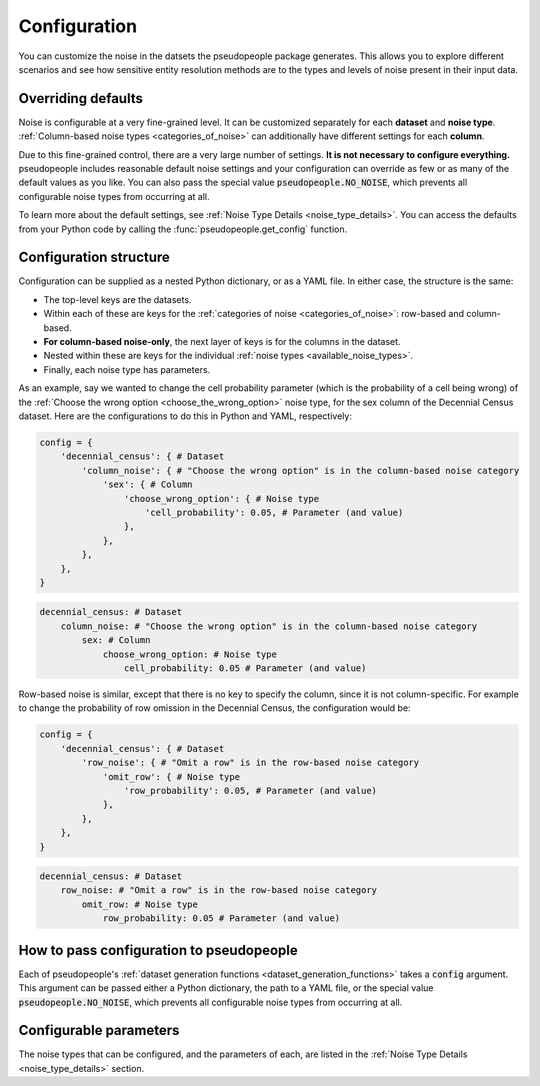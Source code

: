 .. _configuration_main:

=============
Configuration
=============

You can customize the noise in the datsets the pseudopeople package generates.
This allows you to explore different scenarios and see how sensitive entity resolution methods
are to the types and levels of noise present in their input data.

Overriding defaults
-------------------

Noise is configurable at a very fine-grained level.
It can be customized separately for each **dataset** and **noise type**.
:ref:`Column-based noise types <categories_of_noise>` can additionally have different settings for each **column**.

Due to this fine-grained control, there are a very large number of settings.
**It is not necessary to configure everything.**
pseudopeople includes reasonable default noise settings
and your configuration can override as few or as many of the default values as you like.
You can also pass the special value :code:`pseudopeople.NO_NOISE`, which prevents all configurable noise types
from occurring at all.

To learn more about the default settings, see :ref:`Noise Type Details <noise_type_details>`.
You can access the defaults from your Python code by calling the :func:`pseudopeople.get_config` function.

Configuration structure
-----------------------

Configuration can be supplied as a nested Python dictionary, or as a YAML file.
In either case, the structure is the same:

* The top-level keys are the datasets.
* Within each of these are keys for the :ref:`categories of noise <categories_of_noise>`: row-based and column-based.
* **For column-based noise-only**, the next layer of keys is for the columns in the dataset.
* Nested within these are keys for the individual :ref:`noise types <available_noise_types>`.
* Finally, each noise type has parameters.

As an example, say we wanted to change the cell probability parameter (which is the probability of a cell being wrong)
of the :ref:`Choose the wrong option <choose_the_wrong_option>` noise type, for the sex column of the Decennial Census dataset.
Here are the configurations to do this in Python and YAML, respectively:

.. code-block:: python

    config = {
        'decennial_census': { # Dataset
            'column_noise': { # "Choose the wrong option" is in the column-based noise category
                'sex': { # Column
                    'choose_wrong_option': { # Noise type
                        'cell_probability': 0.05, # Parameter (and value)
                    },
                },
            },
        },
    }

.. code-block:: yaml

    decennial_census: # Dataset
        column_noise: # "Choose the wrong option" is in the column-based noise category
            sex: # Column
                choose_wrong_option: # Noise type
                    cell_probability: 0.05 # Parameter (and value)

Row-based noise is similar, except that there is no key to specify the column, since it is not column-specific.
For example to change the probability of row omission in the Decennial Census, the configuration would be:

.. code-block:: python

    config = {
        'decennial_census': { # Dataset
            'row_noise': { # "Omit a row" is in the row-based noise category
                'omit_row': { # Noise type
                    'row_probability': 0.05, # Parameter (and value)
                },
            },
        },
    }

.. code-block:: yaml

    decennial_census: # Dataset
        row_noise: # "Omit a row" is in the row-based noise category
            omit_row: # Noise type
                row_probability: 0.05 # Parameter (and value)

How to pass configuration to pseudopeople
-----------------------------------------

Each of pseudopeople's :ref:`dataset generation functions <dataset_generation_functions>` takes a :code:`config`
argument.
This argument can be passed either a Python dictionary, the path to a YAML file, or the special value
:code:`pseudopeople.NO_NOISE`, which prevents all configurable noise types from occurring at all.

Configurable parameters
-----------------------

The noise types that can be configured, and the parameters of each,
are listed in the :ref:`Noise Type Details <noise_type_details>` section.